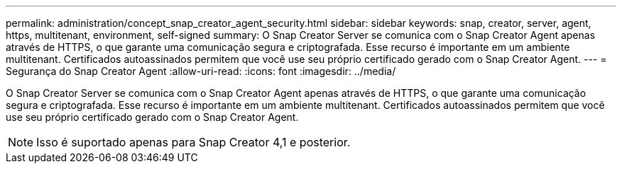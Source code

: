 ---
permalink: administration/concept_snap_creator_agent_security.html 
sidebar: sidebar 
keywords: snap, creator, server, agent, https, multitenant, environment, self-signed 
summary: O Snap Creator Server se comunica com o Snap Creator Agent apenas através de HTTPS, o que garante uma comunicação segura e criptografada. Esse recurso é importante em um ambiente multitenant. Certificados autoassinados permitem que você use seu próprio certificado gerado com o Snap Creator Agent. 
---
= Segurança do Snap Creator Agent
:allow-uri-read: 
:icons: font
:imagesdir: ../media/


[role="lead"]
O Snap Creator Server se comunica com o Snap Creator Agent apenas através de HTTPS, o que garante uma comunicação segura e criptografada. Esse recurso é importante em um ambiente multitenant. Certificados autoassinados permitem que você use seu próprio certificado gerado com o Snap Creator Agent.


NOTE: Isso é suportado apenas para Snap Creator 4,1 e posterior.
